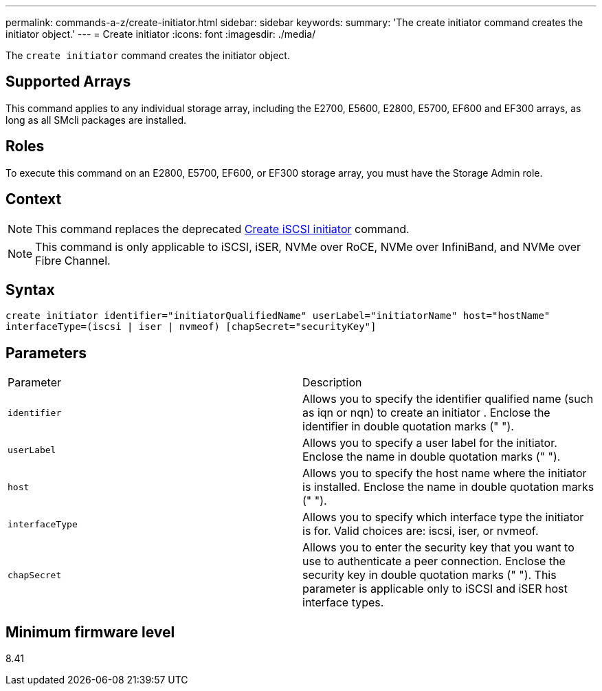 ---
permalink: commands-a-z/create-initiator.html
sidebar: sidebar
keywords: 
summary: 'The create initiator command creates the initiator object.'
---
= Create initiator
:icons: font
:imagesdir: ./media/

[.lead]
The `create initiator` command creates the initiator object.

== Supported Arrays

This command applies to any individual storage array, including the E2700, E5600, E2800, E5700, EF600 and EF300 arrays, as long as all SMcli packages are installed.

== Roles

To execute this command on an E2800, E5700, EF600, or EF300 storage array, you must have the Storage Admin role.

== Context

[NOTE]
====
This command replaces the deprecated xref:wombat-create-iscsiinitiator.adoc[Create iSCSI initiator] command.
====

[NOTE]
====
This command is only applicable to iSCSI, iSER, NVMe over RoCE, NVMe over InfiniBand, and NVMe over Fibre Channel.
====

== Syntax

----

create initiator identifier="initiatorQualifiedName" userLabel="initiatorName" host="hostName"
interfaceType=(iscsi | iser | nvmeof) [chapSecret="securityKey"]
----

== Parameters

|===
| Parameter| Description
a|
`identifier`
a|
Allows you to specify the identifier qualified name (such as iqn or nqn) to create an initiator . Enclose the identifier in double quotation marks (" ").
a|
`userLabel`
a|
Allows you to specify a user label for the initiator. Enclose the name in double quotation marks (" ").
a|
`host`
a|
Allows you to specify the host name where the initiator is installed. Enclose the name in double quotation marks (" ").
a|
`interfaceType`
a|
Allows you to specify which interface type the initiator is for. Valid choices are: iscsi, iser, or nvmeof.
a|
`chapSecret`
a|
Allows you to enter the security key that you want to use to authenticate a peer connection. Enclose the security key in double quotation marks (" "). This parameter is applicable only to iSCSI and iSER host interface types.
|===

== Minimum firmware level

8.41
